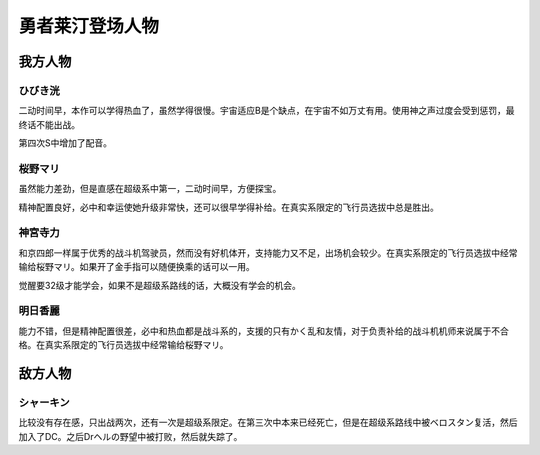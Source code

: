 .. meta::
   :description: 二动时间早，本作可以学得热血了，虽然学得很慢。宇宙适应B是个缺点，在宇宙不如万丈有用。使用神之声过度会受到惩罚，最终话不能出战。 第四次S中增加了配音。 二动时间早，方便探宝。必中和幸运使她升级非常快，还可以学得补给。在真实系限定的飞行员选拔中总是胜出。 和京四郎一样属于优秀的战斗机驾驶员，然而没有好机体开，支持能力又

.. _srw4_pilots_reideen_the_brave:

勇者莱汀登场人物
============================

------------------
我方人物
------------------

^^^^^^^^^^^^^
ひびき洸
^^^^^^^^^^^^^

二动时间早，本作可以学得热血了，虽然学得很慢。宇宙适应B是个缺点，在宇宙不如万丈有用。使用神之声过度会受到惩罚，最终话不能出战。

第四次S中增加了配音。

^^^^^^^^^^^^^
桜野マリ
^^^^^^^^^^^^^

虽然能力差劲，但是直感在超级系中第一，二动时间早，方便探宝。

精神配置良好，必中和幸运使她升级非常快，还可以很早学得补给。在真实系限定的飞行员选拔中总是胜出。

^^^^^^^^^^^^^
神宮寺力
^^^^^^^^^^^^^
和京四郎一样属于优秀的战斗机驾驶员，然而没有好机体开，支持能力又不足，出场机会较少。在真实系限定的飞行员选拔中经常输给桜野マリ。如果开了金手指可以随便换乘的话可以一用。

觉醒要32级才能学会，如果不是超级系路线的话，大概没有学会的机会。

^^^^^^^^^^^^^
明日香麗
^^^^^^^^^^^^^
能力不错，但是精神配置很差，必中和热血都是战斗系的，支援的只有かく乱和友情，对于负责补给的战斗机机师来说属于不合格。在真实系限定的飞行员选拔中经常输给桜野マリ。

------------------
敌方人物
------------------

^^^^^^^^^^^^^
シャーキン
^^^^^^^^^^^^^
比较没有存在感，只出战两次，还有一次是超级系限定。在第三次中本来已经死亡，但是在超级系路线中被ベロスタン复活，然后加入了DC。之后Drヘルの野望中被打败，然后就失踪了。

